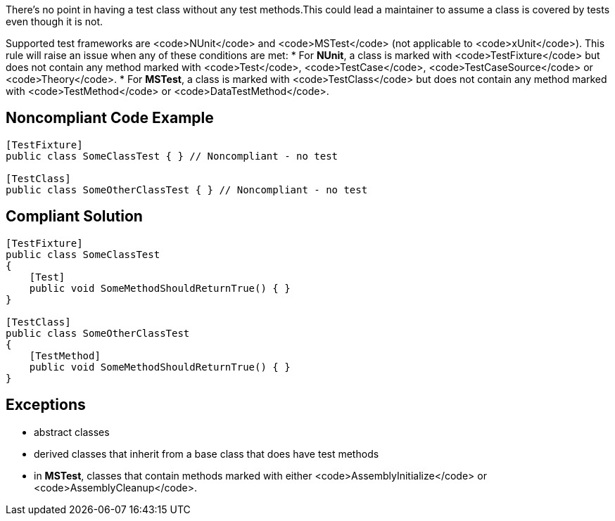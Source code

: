 There's no point in having a test class without any test methods.This could lead a maintainer to assume a class is covered by tests even though it is not.

Supported test frameworks are <code>NUnit</code> and <code>MSTest</code> (not applicable to <code>xUnit</code>).
This rule will raise an issue when any of these conditions are met:
* For *NUnit*, a class is marked with <code>TestFixture</code> but does not contain any method marked with <code>Test</code>, <code>TestCase</code>, <code>TestCaseSource</code> or <code>Theory</code>.
* For *MSTest*, a class is marked with <code>TestClass</code> but does not contain any method marked with <code>TestMethod</code> or <code>DataTestMethod</code>.

== Noncompliant Code Example

----
[TestFixture]
public class SomeClassTest { } // Noncompliant - no test

[TestClass]
public class SomeOtherClassTest { } // Noncompliant - no test
----

== Compliant Solution

----
[TestFixture]
public class SomeClassTest
{
    [Test]
    public void SomeMethodShouldReturnTrue() { }
}

[TestClass]
public class SomeOtherClassTest
{
    [TestMethod]
    public void SomeMethodShouldReturnTrue() { }
}
----

== Exceptions

* abstract classes
* derived classes that inherit from a base class that does have test methods
* in *MSTest*, classes that contain methods marked with either <code>AssemblyInitialize</code> or <code>AssemblyCleanup</code>.
